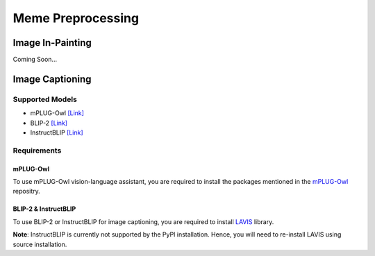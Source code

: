 Meme Preprocessing
===================

*****************
Image In-Painting
*****************

Coming Soon...

****************
Image Captioning
****************

Supported Models
----------------
* mPLUG-Owl `[Link] <https://github.com/X-PLUG/mPLUG-Owl>`_
* BLIP-2 `[Link] <https://github.com/salesforce/LAVIS>`_
* InstructBLIP `[Link] <https://github.com/salesforce/LAVIS>`_

Requirements
------------

mPLUG-Owl
~~~~~~~~~

To use mPLUG-Owl vision-language assistant, you are required to install the packages mentioned in the `mPLUG-Owl <https://github.com/X-PLUG/mPLUG-Owl>`_ repositry. 

BLIP-2 & InstructBLIP
~~~~~~~~~~~~~~~~~~~~~

To use BLIP-2 or InstructBLIP for image captioning, you are required to install `LAVIS <https://github.com/salesforce/LAVIS>`_ library. 

**Note**: InstructBLIP is currently not supported by the PyPI installation. Hence, you will need to re-install LAVIS using source installation.